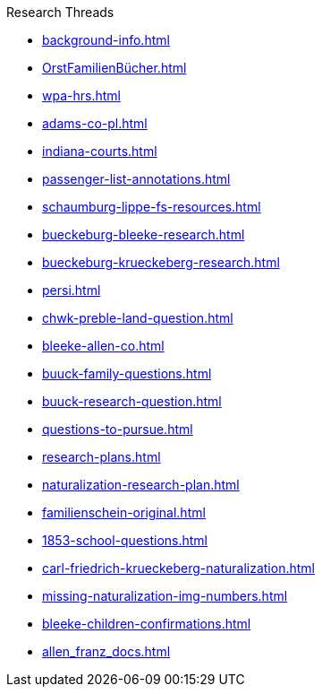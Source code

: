 .Research Threads
* xref:background-info.adoc[]
* xref:OrstFamilienBücher.adoc[]
* xref:wpa-hrs.adoc[]
* xref:adams-co-pl.adoc[]
* xref:indiana-courts.adoc[]
* xref:passenger-list-annotations.adoc[]
* xref:schaumburg-lippe-fs-resources.adoc[]
* xref:bueckeburg-bleeke-research.adoc[]
* xref:bueckeburg-krueckeberg-research.adoc[]
* xref:persi.adoc[]
* xref:chwk-preble-land-question.adoc[]
* xref:bleeke-allen-co.adoc[]
* xref:buuck-family-questions.adoc[]
* xref:buuck-research-question.adoc[]
* xref:questions-to-pursue.adoc[]
* xref:research-plans.adoc[]
* xref:naturalization-research-plan.adoc[]
* xref:familienschein-original.adoc[]
* xref:1853-school-questions.adoc[]
* xref:carl-friedrich-krueckeberg-naturalization.adoc[]
* xref:missing-naturalization-img-numbers.adoc[]
* xref:bleeke-children-confirmations.adoc[]
* xref:allen_franz_docs.adoc[]
//* xref:todds-research-report.adoc[]
//* xref:which-anne-volkening.adoc[]

